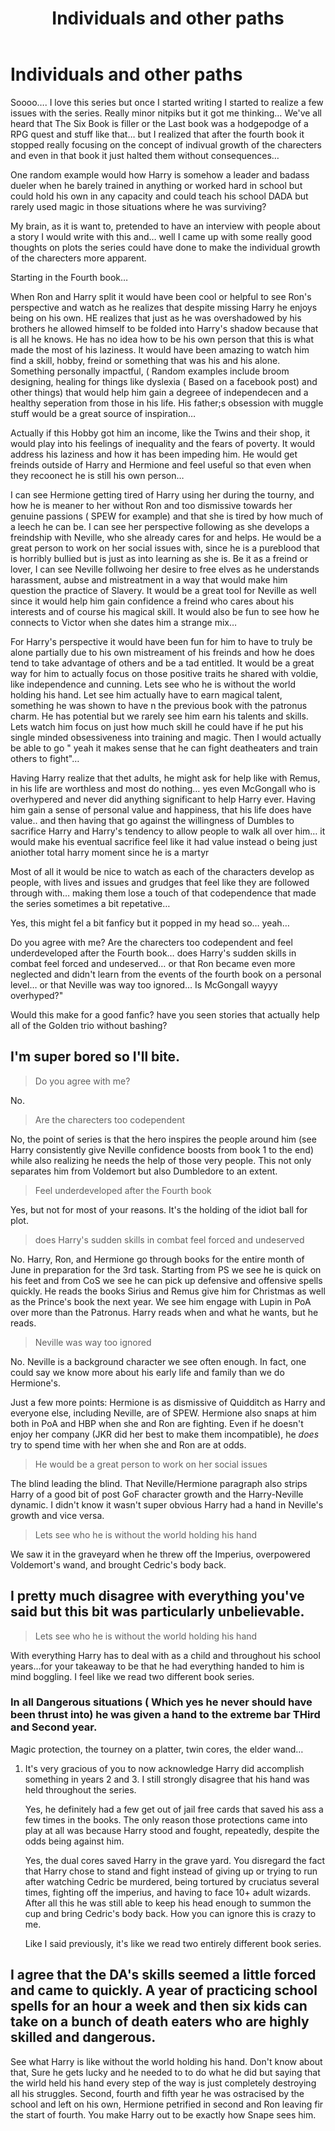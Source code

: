 #+TITLE: Individuals and other paths

* Individuals and other paths
:PROPERTIES:
:Author: Mika95
:Score: 0
:DateUnix: 1572834814.0
:DateShort: 2019-Nov-04
:FlairText: Discussion
:END:
Soooo.... I love this series but once I started writing I started to realize a few issues with the series. Really minor nitpiks but it got me thinking... We've all heard that The Six Book is filler or the Last book was a hodgepodge of a RPG quest and stuff like that... but I realized that after the fourth book it stopped really focusing on the concept of indivual growth of the charecters and even in that book it just halted them without consequences...

One random example would how Harry is somehow a leader and badass dueler when he barely trained in anything or worked hard in school but could hold his own in any capacity and could teach his school DADA but rarely used magic in those situations where he was surviving?

My brain, as it is want to, pretended to have an interview with people about a story I would write with this and... well I came up with some really good thoughts on plots the series could have done to make the individual growth of the charecters more apparent.

Starting in the Fourth book...

When Ron and Harry split it would have been cool or helpful to see Ron's perspective and watch as he realizes that despite missing Harry he enjoys being on his own. HE realizes that just as he was overshadowed by his brothers he allowed himself to be folded into Harry's shadow because that is all he knows. He has no idea how to be his own person that this is what made the most of his laziness. It would have been amazing to watch him find a skill, hobby, freind or something that was his and his alone. Something personally impactful, ( Random examples include broom designing, healing for things like dyslexia ( Based on a facebook post) and other things) that would help him gain a degreee of independecen and a healthy seperation from those in his life. His father;s obsession with muggle stuff would be a great source of inspiration...

Actually if this Hobby got him an income, like the Twins and their shop, it would play into his feelings of inequality and the fears of poverty. It would address his laziness and how it has been impeding him. He would get freinds outside of Harry and Hermione and feel useful so that even when they recoonect he is still his own person...

I can see Hermione getting tired of Harry using her during the tourny, and how he is meaner to her without Ron and too dismissive towards her genuine passions ( SPEW for example) and that she is tired by how much of a leech he can be. I can see her perspective following as she develops a freindship with Neville, who she already cares for and helps. He would be a great person to work on her social issues with, since he is a pureblood that is horribly bullied but is just as into learning as she is. Be it as a freind or lover, I can see Neville follwoing her desire to free elves as he understands harassment, aubse and mistreatment in a way that would make him question the practice of Slavery. It would be a great tool for Neville as well since it would help him gain confidence a freind who cares about his interests and of course his magical skill. It would also be fun to see how he connects to Victor when she dates him a strange mix...

For Harry's perspective it would have been fun for him to have to truly be alone partially due to his own mistreament of his freinds and how he does tend to take advantage of others and be a tad entitled. It would be a great way for him to actually focus on those positive traits he shared with voldie, like independence and cunning. Lets see who he is without the world holding his hand. Let see him actually have to earn magical talent, something he was shown to have n the previous book with the patronus charm. He has potential but we rarely see him earn his talents and skills. Lets watch him focus on just how much skill he could have if he put his single minded obsessiveness into training and magic. Then I would actually be able to go " yeah it makes sense that he can fight deatheaters and train others to fight"...

Having Harry realize that thet adults, he might ask for help like with Remus, in his life are worthless and most do nothing... yes even McGongall who is overhypered and never did anything significant to help Harry ever. Having him gain a sense of personal value and happiness, that his life does have value.. and then having that go against the willingness of Dumbles to sacrifice Harry and Harry's tendency to allow people to walk all over him... it would make his eventual sacrifice feel like it had value instead o being just aniother total harry moment since he is a martyr

Most of all it would be nice to watch as each of the characters develop as people, with lives and issues and grudges that feel like they are followed through with... making them lose a touch of that codependence that made the series sometimes a bit repetative...

Yes, this might fel a bit fanficy but it popped in my head so... yeah...

Do you agree with me? Are the charecters too codependent and feel underdeveloped after the Fourth book... does Harry's sudden skills in combat feel forced and undeserved... or that Ron became even more neglected and didn't learn from the events of the fourth book on a personal level... or that Neville was way too ignored... Is McGongall wayyy overhyped?"

Would this make for a good fanfic? have you seen stories that actually help all of the Golden trio without bashing?


** I'm super bored so I'll bite.

#+begin_quote
  Do you agree with me?
#+end_quote

No.

#+begin_quote
  Are the charecters too codependent
#+end_quote

No, the point of series is that the hero inspires the people around him (see Harry consistently give Neville confidence boosts from book 1 to the end) while also realizing he needs the help of those very people. This not only separates him from Voldemort but also Dumbledore to an extent.

#+begin_quote
  Feel underdeveloped after the Fourth book
#+end_quote

Yes, but not for most of your reasons. It's the holding of the idiot ball for plot.

#+begin_quote
  does Harry's sudden skills in combat feel forced and undeserved
#+end_quote

No. Harry, Ron, and Hermione go through books for the entire month of June in preparation for the 3rd task. Starting from PS we see he is quick on his feet and from CoS we see he can pick up defensive and offensive spells quickly. He reads the books Sirius and Remus give him for Christmas as well as the Prince's book the next year. We see him engage with Lupin in PoA over more than the Patronus. Harry reads when and what he wants, but he reads.

#+begin_quote
  Neville was way too ignored
#+end_quote

No. Neville is a background character we see often enough. In fact, one could say we know more about his early life and family than we do Hermione's.

Just a few more points: Hermione is as dismissive of Quidditch as Harry and everyone else, including Neville, are of SPEW. Hermione also snaps at him both in PoA and HBP when she and Ron are fighting. Even if he doesn't enjoy her company (JKR did her best to make them incompatible), he /does/ try to spend time with her when she and Ron are at odds.

#+begin_quote
  He would be a great person to work on her social issues
#+end_quote

The blind leading the blind. That Neville/Hermione paragraph also strips Harry of a good bit of post GoF character growth and the Harry-Neville dynamic. I didn't know it wasn't super obvious Harry had a hand in Neville's growth and vice versa.

#+begin_quote
  Lets see who he is without the world holding his hand
#+end_quote

We saw it in the graveyard when he threw off the Imperius, overpowered Voldemort's wand, and brought Cedric's body back.
:PROPERTIES:
:Author: Ash_Lestrange
:Score: 7
:DateUnix: 1572841394.0
:DateShort: 2019-Nov-04
:END:


** I pretty much disagree with everything you've said but this bit was particularly unbelievable.

#+begin_quote
  Lets see who he is without the world holding his hand
#+end_quote

With everything Harry has to deal with as a child and throughout his school years...for your takeaway to be that he had everything handed to him is mind boggling. I feel like we read two different book series.
:PROPERTIES:
:Author: PetrificusSomewhatus
:Score: 5
:DateUnix: 1572842884.0
:DateShort: 2019-Nov-04
:END:

*** In all Dangerous situations ( Which yes he never should have been thrust into) he was given a hand to the extreme bar THird and Second year.

Magic protection, the tourney on a platter, twin cores, the elder wand...
:PROPERTIES:
:Author: Mika95
:Score: -1
:DateUnix: 1572851536.0
:DateShort: 2019-Nov-04
:END:

**** It's very gracious of you to now acknowledge Harry did accomplish something in years 2 and 3. I still strongly disagree that his hand was held throughout the series.

Yes, he definitely had a few get out of jail free cards that saved his ass a few times in the books. The only reason those protections came into play at all was because Harry stood and fought, repeatedly, despite the odds being against him.

Yes, the dual cores saved Harry in the grave yard. You disregard the fact that Harry chose to stand and fight instead of giving up or trying to run after watching Cedric be murdered, being tortured by cruciatus several times, fighting off the imperius, and having to face 10+ adult wizards. After all this he was still able to keep his head enough to summon the cup and bring Cedric's body back. How you can ignore this is crazy to me.

Like I said previously, it's like we read two entirely different book series.
:PROPERTIES:
:Author: PetrificusSomewhatus
:Score: 2
:DateUnix: 1572890042.0
:DateShort: 2019-Nov-04
:END:


** I agree that the DA's skills seemed a little forced and came to quickly. A year of practicing school spells for an hour a week and then six kids can take on a bunch of death eaters who are highly skilled and dangerous.

See what Harry is like without the world holding his hand. Don't know about that, Sure he gets lucky and he needed to to do what he did but saying that the wirld held his hand every step of the way is just completely destroying all his struggles. Second, fourth and fifth year he was ostracised by the school and left on his own, Hermione petrified in second and Ron leaving fir the start of fourth. You make Harry out to be exactly how Snape sees him.
:PROPERTIES:
:Author: jasoneill23
:Score: 3
:DateUnix: 1572863654.0
:DateShort: 2019-Nov-04
:END:
